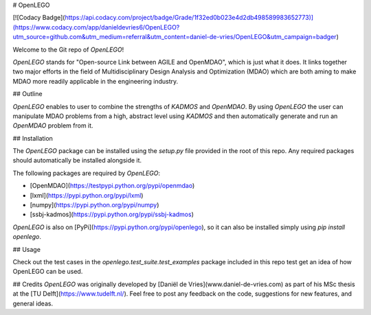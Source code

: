# OpenLEGO

[![Codacy Badge](https://api.codacy.com/project/badge/Grade/1f32ed0b023e4d2db498589983652773)](https://www.codacy.com/app/danieldevries6/OpenLEGO?utm_source=github.com&utm_medium=referral&utm_content=daniel-de-vries/OpenLEGO&utm_campaign=badger)

Welcome to the Git repo of *OpenLEGO*!

*OpenLEGO* stands for "Open-source Link between AGILE and OpenMDAO", which is just what it does. It links together two
major efforts in the field of Multidisciplinary Design Analysis and Optimization (MDAO) which are both aming to make
MDAO more readily applicable in the engineering industry.

## Outline

*OpenLEGO* enables to user to combine the strengths of  *KADMOS* and *OpenMDAO*. 
By using *OpenLEGO* the user can manipulate MDAO problems from a high, abstract level using *KADMOS* and
then automatically generate and run an *OpenMDAO* problem from it.

## Installation

The *OpenLEGO* package can be installed using the `setup.py` file provided in the root of this repo. Any required packages
should automatically be installed alongside it.

The following packages are required by *OpenLEGO*:

- [OpenMDAO](https://testpypi.python.org/pypi/openmdao)
- [lxml](https://pypi.python.org/pypi/lxml)
- [numpy](https://pypi.python.org/pypi/numpy)
- [ssbj-kadmos](https://pypi.python.org/pypi/ssbj-kadmos)

*OpenLEGO* is also on [PyPi](https://pypi.python.org/pypi/openlego), so it can also be installed simply using 
`pip install openlego`.

## Usage

Check out the test cases in the `openlego.test_suite.test_examples` package included in this repo test get an idea
of how OpenLEGO can be used.

## Credits
*OpenLEGO* was originally developed by [Daniël de Vries](www.daniel-de-vries.com) as part
of his MSc thesis at the [TU Delft](https://www.tudelft.nl/). Feel free to post any feedback on the code, suggestions for new features, and general ideas.



